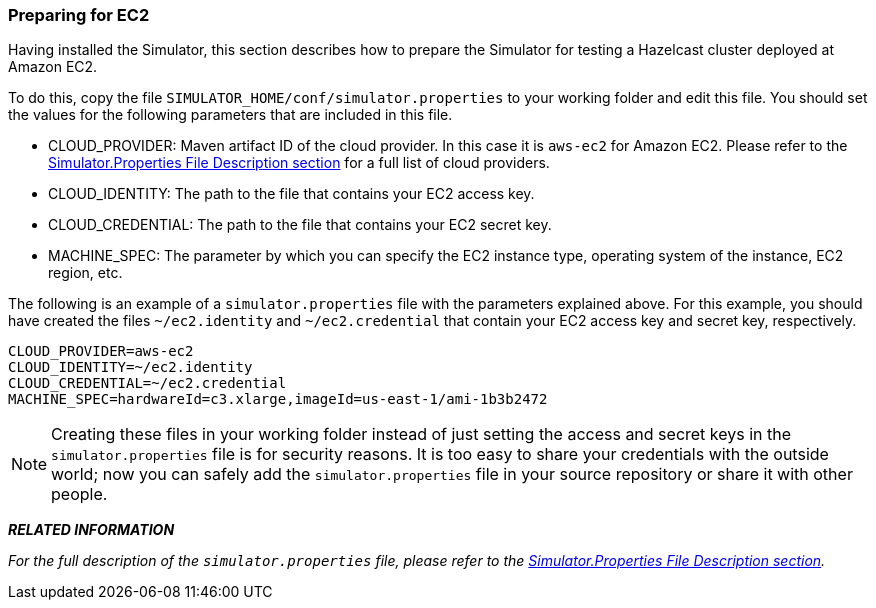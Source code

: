 
[[preparing-for-ec2]]
=== Preparing for EC2

Having installed the Simulator, this section describes how to prepare the Simulator for testing a Hazelcast cluster deployed at Amazon EC2. 

To do this, copy the file `SIMULATOR_HOME/conf/simulator.properties` to your working folder and edit this file. You should set the values for the following parameters that are included in this file.

* CLOUD_PROVIDER: Maven artifact ID of the cloud provider. In this case it is `aws-ec2` for Amazon EC2. Please refer to the <<simulator-properties-file-description, Simulator.Properties File Description section>> for a full list of cloud providers.
* CLOUD_IDENTITY: The path to the file that contains your EC2 access key. 
* CLOUD_CREDENTIAL: The path to the file that contains your EC2 secret key. 
* MACHINE_SPEC: The parameter by which you can specify the EC2 instance type, operating system of the instance, EC2 region, etc. 

The following is an example of a `simulator.properties` file with the parameters explained above. For this example, you should have created the files `~/ec2.identity` and `~/ec2.credential` that contain your EC2 access key and secret key, respectively.

```
CLOUD_PROVIDER=aws-ec2
CLOUD_IDENTITY=~/ec2.identity
CLOUD_CREDENTIAL=~/ec2.credential
MACHINE_SPEC=hardwareId=c3.xlarge,imageId=us-east-1/ami-1b3b2472
``` 

NOTE: Creating these files in your working folder instead of just setting the access and secret keys in the `simulator.properties` file is for security reasons. It is too easy to share your credentials with the outside world; now you can safely add the `simulator.properties` file in your source repository or share it with other people.

*_RELATED INFORMATION_*

_For the full description of  the `simulator.properties` file, please refer to the <<simulator-properties-file-description, Simulator.Properties File Description section>>._

